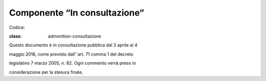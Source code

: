 Componente “In consultazione”
=============================

Codice:

.. admonition:: Consultazione

:class: admonition-consultazione

Questo documento è in consultazione pubblica dal 3 aprile al 4

maggio 2018, come previsto dall'`art. 71 comma 1 del decreto

legislativo 7 marzo 2005, n. 82. Ogni commento verrà preso in

considerazione per la stesura finale.
